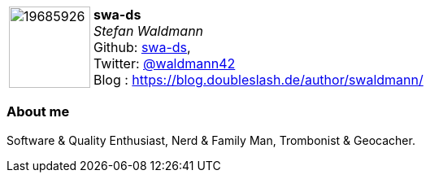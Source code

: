 
:swa-ds-avatar: https://avatars3.githubusercontent.com/u/19685926
:swa-ds-github: swa-ds
:swa-ds-twitter: waldmann42
:swa-ds-realName: Stefan Waldmann
:swa-ds-blog: https://blog.doubleslash.de/author/swaldmann/

:icons: font

//tag::free-form[]

[cols="1,5"]
|===
| image:{swa-ds-avatar}[width=100px]
| **swa-ds** +
_{swa-ds-realName}_ +
Github: https://github.com/{swa-ds-github}[{swa-ds-github}], +
Twitter: https://twitter.com/{swa-ds-twitter}[@{swa-ds-twitter}] +
Blog : {swa-ds-blog}
|===

=== About me

Software & Quality Enthusiast, Nerd & Family Man, Trombonist & Geocacher.

//end::free-form[]
